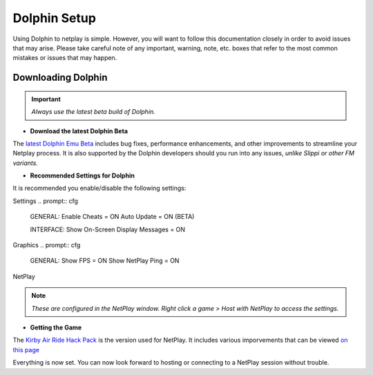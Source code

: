 =============
Dolphin Setup
=============

Using Dolphin to netplay is simple. However, you will want to follow this documentation closely in order to avoid issues that may arise. 
Please take careful note of any important, warning, note, etc. boxes that refer to the most common mistakes or issues that may happen.

Downloading Dolphin
------------
.. important::
    
    `Always use the latest beta build of Dolphin.`

- **Download the latest Dolphin Beta**

The `latest Dolphin Emu Beta`_ includes bug fixes, performance enhancements, and other improvements to streamline your Netplay process. 
It is also supported by the Dolphin developers should you run into any issues, *unlike Slippi or other FM variants.*

.. _`latest Dolphin Emu Beta`: https://dolphin-emu.org/download/

- **Recommended Settings for Dolphin**

It is recommended you enable/disable the following settings:

Settings
.. prompt:: cfg

    GENERAL:
    Enable Cheats = ON
    Auto Update = ON (BETA)

    INTERFACE:
    Show On-Screen Display Messages = ON

Graphics
.. prompt:: cfg

    GENERAL:
    Show FPS = ON
    Show NetPlay Ping = ON

NetPlay

.. note::
    
    `These are configured in the NetPlay window. Right click a game > Host with NetPlay to access the settings.`

.. prompt:: cfg

    DATA (Top Left Menu Bar):
    Sync Saves = OFF
    Sync AR/Gecko Codes = OFF

    NETWORK
    Fair Input Delay = ON

- **Getting the Game**

The `Kirby Air Ride Hack Pack`_ is the version used for NetPlay. It includes various imporvements that can be viewed `on this page`_

.. _`Kirby Air Ride Hack Pack`: https://mega.nz/file/IyIl2J4A#GagWAl2cn_jpSdBGqq3u7AkF7bPkR6BEzZw5v5C4Z6U

.. _`on this page`: 

Everything is now set. You can now look forward to hosting or connecting to a NetPlay session without trouble.